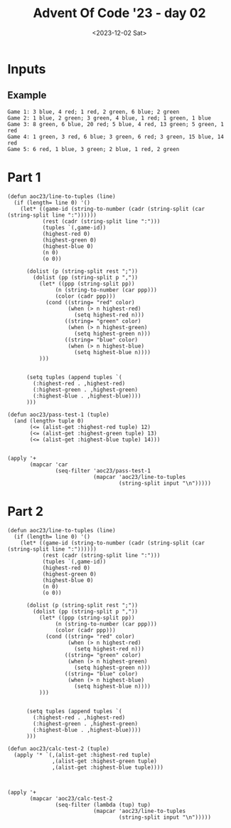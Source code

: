 #+TITLE: Advent Of Code '23 - day 02
#+date: <2023-12-02 Sat>

* Inputs
** Example
#+name: example
#+begin_example
Game 1: 3 blue, 4 red; 1 red, 2 green, 6 blue; 2 green
Game 2: 1 blue, 2 green; 3 green, 4 blue, 1 red; 1 green, 1 blue
Game 3: 8 green, 6 blue, 20 red; 5 blue, 4 red, 13 green; 5 green, 1 red
Game 4: 1 green, 3 red, 6 blue; 3 green, 6 red; 3 green, 15 blue, 14 red
Game 5: 6 red, 1 blue, 3 green; 2 blue, 1 red, 2 green
#+end_example

** Input                                                           :noexport:
#+name: input
#+begin_example
Game 1: 8 green; 5 green, 6 blue, 1 red; 2 green, 1 blue, 4 red; 10 green, 1 red, 2 blue; 2 blue, 3 red
Game 2: 10 blue, 12 red; 8 red; 7 green, 5 red, 7 blue
Game 3: 1 red, 15 blue, 3 green; 8 blue, 2 red, 4 green; 2 red, 5 green, 9 blue
Game 4: 8 green, 4 blue, 1 red; 3 green; 4 blue, 1 red, 12 green; 5 green, 1 red, 8 blue; 3 green, 5 blue, 1 red
Game 5: 2 green, 8 blue; 7 blue, 4 green; 7 blue; 5 blue; 5 green, 2 blue, 1 red
Game 6: 6 blue, 3 green; 18 green, 8 blue; 9 green, 4 blue; 4 blue, 2 red, 3 green
Game 7: 15 red, 12 blue, 15 green; 12 blue, 18 green; 9 blue, 11 red; 16 green, 6 blue, 18 red; 6 blue, 12 red; 14 red, 18 green, 12 blue
Game 8: 6 red, 13 blue, 3 green; 18 blue; 3 green, 8 red
Game 9: 3 blue, 4 red; 8 red, 2 blue; 4 green, 8 red, 3 blue; 6 red, 1 blue; 16 green, 2 red, 2 blue
Game 10: 3 red, 7 blue, 2 green; 1 green, 15 red, 5 blue; 1 red, 5 blue; 3 blue, 4 green
Game 11: 12 green, 3 blue; 3 red; 1 red, 6 blue, 9 green; 7 blue, 1 red, 13 green; 1 blue, 5 green, 4 red; 18 green, 3 red
Game 12: 9 green, 13 blue; 3 red, 4 blue, 4 green; 10 green, 7 red, 5 blue; 9 red, 12 blue, 3 green
Game 13: 15 red, 18 blue, 10 green; 11 red, 3 green, 4 blue; 2 green, 12 blue, 4 red
Game 14: 12 blue, 6 red; 2 blue, 7 green, 6 red; 12 blue, 7 green; 4 blue, 1 green, 4 red; 9 green, 12 blue; 3 red, 5 green, 8 blue
Game 15: 9 green, 1 blue; 14 green, 4 red, 1 blue; 1 blue, 6 green, 2 red; 7 red, 13 green, 2 blue; 4 red, 9 green; 2 green, 1 blue, 2 red
Game 16: 3 blue, 2 green, 5 red; 4 green, 3 blue, 4 red; 6 red, 5 blue, 2 green; 3 red, 11 blue; 6 green, 15 blue, 4 red
Game 17: 15 blue, 3 green, 2 red; 2 green, 2 red, 15 blue; 1 red, 1 blue, 7 green
Game 18: 2 blue, 9 red; 12 red, 1 green, 6 blue; 5 red, 5 blue, 2 green
Game 19: 3 red, 4 green, 8 blue; 10 red, 8 green, 1 blue; 13 blue, 7 green, 10 red; 6 red, 1 green, 11 blue; 9 green, 7 blue, 10 red; 7 blue, 7 red
Game 20: 8 blue, 4 green, 14 red; 4 green, 16 red, 1 blue; 10 blue, 14 red, 8 green; 4 green, 13 blue, 20 red; 5 blue, 5 green, 1 red
Game 21: 4 green, 10 blue, 5 red; 11 blue, 4 green, 1 red; 3 blue, 3 red, 2 green; 1 red, 11 blue, 6 green; 1 green, 9 blue, 5 red; 7 blue, 5 green
Game 22: 3 green, 7 blue, 6 red; 12 red, 11 blue, 2 green; 1 blue, 1 green, 15 red; 6 blue, 1 green, 8 red; 4 blue, 1 red; 2 blue, 1 green, 5 red
Game 23: 2 blue, 5 green, 13 red; 1 green, 5 blue, 16 red; 6 blue, 9 green, 9 red; 7 green, 3 blue
Game 24: 2 green; 2 red, 7 blue, 17 green; 5 red, 6 blue, 13 green; 1 green, 6 blue; 2 green, 4 red, 2 blue; 4 blue, 2 green
Game 25: 2 green, 5 blue, 9 red; 2 green, 8 red, 5 blue; 3 green, 1 red, 19 blue
Game 26: 3 green, 2 blue, 8 red; 4 red, 2 blue; 11 red, 3 green; 9 red, 3 green, 6 blue; 10 red, 1 green, 2 blue; 4 blue, 4 green, 14 red
Game 27: 1 green, 4 red, 7 blue; 13 red; 17 red
Game 28: 5 red, 17 green, 15 blue; 7 blue; 7 red, 12 green, 10 blue; 5 red, 11 blue, 3 green
Game 29: 4 blue, 9 red, 9 green; 2 green, 10 red, 2 blue; 3 red, 4 blue, 6 green; 2 green, 17 red, 1 blue; 2 red, 7 green, 1 blue
Game 30: 16 red, 5 blue, 11 green; 5 blue, 5 green, 9 red; 7 green, 1 red, 6 blue
Game 31: 3 green, 11 blue; 5 green; 8 green, 13 blue; 4 red, 10 blue, 8 green
Game 32: 11 blue, 5 green, 4 red; 7 blue; 1 red, 1 green, 7 blue; 7 red, 1 blue, 4 green
Game 33: 7 red, 3 green, 6 blue; 2 red, 16 green, 5 blue; 1 blue, 2 red, 8 green
Game 34: 1 blue, 1 red, 1 green; 9 red, 6 green; 2 blue, 8 red, 6 green; 1 blue, 12 green, 13 red
Game 35: 10 red, 9 green; 1 red, 4 blue, 4 green; 7 blue, 3 green, 4 red
Game 36: 5 red, 6 green, 4 blue; 9 green, 1 red; 12 red, 12 green, 4 blue; 3 red; 18 green, 5 red, 4 blue
Game 37: 10 green, 4 blue, 2 red; 1 red, 3 blue, 9 green; 5 blue, 4 green, 1 red; 6 green, 12 blue; 7 green, 1 red, 13 blue; 9 green, 20 blue, 2 red
Game 38: 9 blue, 20 red, 2 green; 3 blue, 6 green, 19 red; 10 green, 8 red, 2 blue; 4 blue, 4 red, 3 green
Game 39: 4 green, 2 blue, 4 red; 16 blue, 1 red, 2 green; 13 red, 2 green; 16 blue, 7 red, 3 green
Game 40: 8 blue, 2 green, 2 red; 7 blue, 2 red, 1 green; 8 green, 12 blue, 2 red; 2 red, 3 blue, 8 green
Game 41: 9 blue, 2 green; 10 blue, 3 green; 1 green, 9 blue, 3 red; 3 blue, 3 green; 12 blue, 1 red; 3 blue, 1 green, 1 red
Game 42: 1 blue, 1 green, 8 red; 1 blue, 1 red; 2 red, 1 green
Game 43: 5 red, 2 green, 8 blue; 11 blue, 10 green, 1 red; 11 blue, 7 red
Game 44: 9 red, 3 green; 9 red, 1 blue, 6 green; 14 red, 5 green; 4 red, 2 green, 1 blue
Game 45: 5 blue, 1 red, 1 green; 5 blue, 1 red; 6 blue; 10 blue, 1 green; 1 red
Game 46: 4 green, 8 blue, 13 red; 12 green, 11 blue, 12 red; 1 green, 13 red, 1 blue; 12 red, 8 green, 12 blue
Game 47: 1 green, 16 blue, 15 red; 1 blue; 18 red, 10 blue, 9 green; 17 blue, 16 red, 5 green; 2 red, 3 blue, 9 green
Game 48: 2 blue, 4 green; 7 blue, 3 red, 2 green; 17 blue, 13 red; 2 red, 1 green, 9 blue; 2 red, 14 blue
Game 49: 6 red, 2 blue, 3 green; 1 green, 4 blue, 7 red; 5 red, 8 green, 6 blue; 1 red, 9 green
Game 50: 18 red, 4 blue; 6 blue, 3 green, 13 red; 1 green, 7 red, 6 blue
Game 51: 10 blue, 1 green, 9 red; 3 green, 6 blue, 8 red; 4 red, 2 green, 12 blue
Game 52: 7 blue, 1 red, 8 green; 2 red, 9 blue, 8 green; 16 blue, 7 green; 1 red, 11 green, 8 blue; 2 red, 20 blue
Game 53: 8 green, 15 red, 4 blue; 5 green, 13 blue; 6 blue, 6 green, 15 red; 12 blue, 2 green, 2 red
Game 54: 3 green, 5 red, 1 blue; 1 blue, 6 green, 2 red; 4 green, 3 red
Game 55: 12 green, 8 red, 3 blue; 6 blue, 2 red, 7 green; 4 blue, 13 red, 11 green; 12 green, 9 blue, 7 red; 10 red, 6 blue, 3 green
Game 56: 6 red, 1 green, 2 blue; 1 red, 1 green, 3 blue; 12 red, 4 blue, 4 green; 3 green, 5 blue, 1 red; 5 blue, 3 green, 2 red; 1 green, 5 red, 7 blue
Game 57: 1 blue, 1 green, 3 red; 10 red, 6 green, 1 blue; 4 red, 4 green, 2 blue; 7 green, 2 blue, 1 red
Game 58: 5 green, 2 blue, 4 red; 2 red, 2 blue; 5 red, 3 green; 3 blue, 5 green; 6 red, 2 green, 2 blue; 7 red, 3 blue, 5 green
Game 59: 14 red, 9 green; 11 red, 2 blue, 5 green; 18 red, 2 blue, 4 green
Game 60: 16 red, 9 green, 2 blue; 8 green, 17 red; 3 blue, 5 green, 14 red
Game 61: 12 red, 17 blue, 18 green; 1 green, 1 blue; 1 blue, 4 green, 6 red
Game 62: 2 blue, 5 green, 3 red; 1 blue, 7 green, 6 red; 8 blue, 1 red; 4 blue, 5 red, 12 green; 15 blue, 3 green, 1 red
Game 63: 2 blue, 2 red, 1 green; 5 red, 10 blue, 4 green; 4 green, 5 blue, 8 red
Game 64: 2 blue, 14 green; 9 green, 5 red; 7 red, 3 blue, 10 green; 14 green, 2 blue, 5 red
Game 65: 4 green, 7 blue, 1 red; 3 red, 2 green, 7 blue; 5 blue, 2 red, 1 green; 6 blue, 2 green; 7 blue
Game 66: 9 red, 2 green, 5 blue; 5 blue; 8 blue, 5 green, 11 red; 17 blue, 3 green, 14 red; 2 green, 9 blue; 11 red, 4 blue
Game 67: 2 green, 7 red, 8 blue; 6 red, 4 green; 1 red, 3 green, 7 blue; 7 blue, 7 red, 4 green; 2 red, 1 green; 3 green, 6 red, 2 blue
Game 68: 4 red, 2 blue, 5 green; 5 blue, 8 red, 2 green; 11 red, 2 green, 4 blue; 7 red, 5 blue, 3 green
Game 69: 8 blue, 1 green, 4 red; 3 red, 11 blue, 9 green; 12 blue, 10 green; 1 red, 15 blue, 7 green
Game 70: 13 blue, 1 green, 8 red; 15 blue, 10 red; 10 blue, 17 red; 15 red, 4 green, 6 blue; 11 red, 1 blue, 2 green; 14 red, 4 green, 4 blue
Game 71: 1 red, 10 blue; 1 green, 12 blue, 2 red; 4 red, 4 green, 8 blue
Game 72: 2 green, 6 red, 1 blue; 7 red, 4 green, 4 blue; 7 red, 4 blue, 7 green; 7 green, 3 blue; 10 green, 9 blue, 8 red; 5 red, 2 green, 8 blue
Game 73: 8 blue, 2 green, 9 red; 2 green, 10 red, 6 blue; 3 blue, 6 green, 2 red
Game 74: 2 blue, 10 green, 7 red; 4 blue, 13 red, 3 green; 11 green, 3 red, 4 blue
Game 75: 14 green, 1 red, 7 blue; 15 blue, 11 green, 1 red; 11 green, 15 blue, 6 red
Game 76: 7 green, 7 red, 2 blue; 4 blue, 18 red, 9 green; 12 red, 4 blue, 1 green
Game 77: 3 blue, 1 green, 12 red; 10 green, 13 red, 7 blue; 7 green, 12 red; 6 blue, 10 red; 5 blue, 3 green, 17 red; 3 green, 5 blue, 13 red
Game 78: 11 red, 9 blue; 2 red, 7 blue; 12 red, 7 blue, 3 green; 3 green, 8 red, 9 blue; 1 green, 5 red, 6 blue
Game 79: 6 red, 12 blue; 5 red, 4 green, 11 blue; 13 blue, 2 green, 3 red
Game 80: 7 red, 6 blue; 2 green, 7 red, 6 blue; 5 blue, 6 red, 2 green; 1 green, 7 red, 2 blue; 4 green, 6 blue, 7 red; 1 green, 6 red, 10 blue
Game 81: 10 blue, 7 green, 3 red; 7 green, 3 red, 16 blue; 18 blue, 3 red, 7 green
Game 82: 7 red, 5 blue, 9 green; 7 blue, 8 green, 11 red; 1 blue, 1 green, 10 red; 5 red, 8 blue, 7 green; 6 red, 10 green, 2 blue; 3 blue, 5 green, 10 red
Game 83: 2 red, 2 green, 1 blue; 2 green, 2 red; 6 red, 1 green; 8 red, 1 blue, 1 green; 1 red, 1 green; 3 red
Game 84: 9 red, 4 green; 1 red, 13 green, 2 blue; 2 green, 15 red, 2 blue
Game 85: 2 green, 4 red; 1 blue; 2 green, 4 red, 1 blue
Game 86: 2 green, 10 red, 3 blue; 3 red, 5 blue; 3 green, 2 blue, 8 red; 1 blue, 5 red, 2 green
Game 87: 19 green, 9 blue, 7 red; 12 red, 15 green; 4 blue, 8 green; 6 green, 3 red, 11 blue; 16 green, 4 blue, 11 red; 10 red, 4 blue, 9 green
Game 88: 6 red, 2 green; 10 red, 4 green, 4 blue; 1 blue, 8 red, 12 green; 7 green, 2 blue, 12 red; 1 green, 5 blue, 16 red; 10 red, 5 blue
Game 89: 1 red, 14 blue, 1 green; 1 red, 12 blue, 8 green; 2 red, 13 blue, 11 green; 8 blue, 4 red, 16 green; 4 red, 5 blue; 6 blue, 1 red, 1 green
Game 90: 3 blue, 9 green, 5 red; 4 green, 6 red, 1 blue; 2 blue, 12 green, 5 red; 1 green, 1 blue, 3 red; 5 red, 3 green
Game 91: 8 green, 3 blue, 8 red; 8 green, 4 blue, 4 red; 5 red, 1 green
Game 92: 1 green, 9 red; 1 red, 4 blue; 9 red, 2 green; 3 red, 1 blue
Game 93: 1 red, 16 green, 5 blue; 1 red, 1 green, 4 blue; 4 blue, 6 red, 13 green
Game 94: 9 red, 9 blue, 3 green; 5 green, 11 blue, 1 red; 3 red, 6 blue
Game 95: 2 green, 4 blue; 8 green, 2 blue, 12 red; 10 red, 9 green; 4 red, 2 blue, 4 green; 8 blue, 7 green, 14 red; 1 blue, 4 red, 8 green
Game 96: 12 red, 2 blue, 8 green; 6 green, 6 red; 7 blue, 8 green, 6 red; 14 red, 8 green; 2 blue, 4 green, 10 red; 6 green, 7 blue, 7 red
Game 97: 4 green, 12 red, 2 blue; 8 blue, 3 red, 3 green; 2 blue, 2 red, 7 green; 17 blue, 1 green, 7 red; 19 blue, 1 red, 6 green; 6 green, 7 red, 9 blue
Game 98: 13 red, 15 green, 14 blue; 6 blue, 1 green; 14 blue, 12 red, 1 green
Game 99: 1 green, 11 red, 12 blue; 7 red, 20 blue, 1 green; 5 blue, 5 red; 6 blue, 4 red; 1 blue, 1 green; 6 red, 8 blue
Game 100: 2 red, 9 green, 11 blue; 13 blue, 4 red, 16 green; 8 green, 13 blue; 10 green, 1 red, 12 blue
#+end_example

* Part 1

#+begin_src elisp :var input=input
(defun aoc23/line-to-tuples (line)
  (if (length= line 0) '()
    (let* ((game-id (string-to-number (cadr (string-split (car (string-split line ":"))))))
           (rest (cadr (string-split line ":")))                    
           (tuples `(,game-id))
           (highest-red 0)
           (highest-green 0)
           (highest-blue 0)
           (n 0)
           (o 0))
      
      (dolist (p (string-split rest ";"))
        (dolist (pp (string-split p ","))
          (let* ((ppp (string-split pp))
               (n (string-to-number (car ppp)))
               (color (cadr ppp)))
            (cond ((string= "red" color)
                   (when (> n highest-red)
                     (setq highest-red n)))
                  ((string= "green" color)
                   (when (> n highest-green)
                     (setq highest-green n)))
                  ((string= "blue" color)
                   (when (> n highest-blue)
                     (setq highest-blue n))))
          )))
                       
      
      (setq tuples (append tuples `(
        (:highest-red . ,highest-red)
        (:highest-green . ,highest-green)
        (:highest-blue . ,highest-blue))))
      )))
  
(defun aoc23/pass-test-1 (tuple)
  (and (length> tuple 0)
       (<= (alist-get :highest-red tuple) 12)
       (<= (alist-get :highest-green tuple) 13)
       (<= (alist-get :highest-blue tuple) 14)))
                  

(apply '+
       (mapcar 'car
               (seq-filter 'aoc23/pass-test-1
                           (mapcar 'aoc23/line-to-tuples
                                   (string-split input "\n")))))
#+end_src

#+RESULTS:
: 2149


* Part 2

#+begin_src elisp :var input=input
(defun aoc23/line-to-tuples (line)
  (if (length= line 0) '()
    (let* ((game-id (string-to-number (cadr (string-split (car (string-split line ":"))))))
           (rest (cadr (string-split line ":")))                    
           (tuples `(,game-id))
           (highest-red 0)
           (highest-green 0)
           (highest-blue 0)
           (n 0)
           (o 0))
      
      (dolist (p (string-split rest ";"))
        (dolist (pp (string-split p ","))
          (let* ((ppp (string-split pp))
               (n (string-to-number (car ppp)))
               (color (cadr ppp)))
            (cond ((string= "red" color)
                   (when (> n highest-red)
                     (setq highest-red n)))
                  ((string= "green" color)
                   (when (> n highest-green)
                     (setq highest-green n)))
                  ((string= "blue" color)
                   (when (> n highest-blue)
                     (setq highest-blue n))))
          )))
                       
      
      (setq tuples (append tuples `(
        (:highest-red . ,highest-red)
        (:highest-green . ,highest-green)
        (:highest-blue . ,highest-blue))))
      )))

(defun aoc23/calc-test-2 (tuple)
  (apply '* `(,(alist-get :highest-red tuple)
              ,(alist-get :highest-green tuple)
              ,(alist-get :highest-blue tuple))))
  


(apply '+
       (mapcar 'aoc23/calc-test-2
               (seq-filter (lambda (tup) tup)
                           (mapcar 'aoc23/line-to-tuples
                                   (string-split input "\n")))))
#+end_src

#+RESULTS:
: 71274
